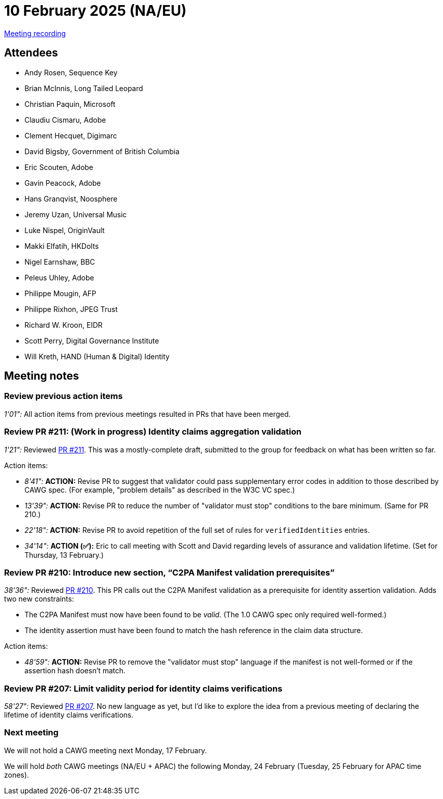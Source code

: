 = 10 February 2025 (NA/EU)

https://youtu.be/tllXfbBwgw4[Meeting recording]

== Attendees

* Andy Rosen, Sequence Key
* Brian McInnis, Long Tailed Leopard
* Christian Paquin, Microsoft
* Claudiu Cismaru, Adobe
* Clement Hecquet, Digimarc
* David Bigsby, Government of British Columbia
* Eric Scouten, Adobe
* Gavin Peacock, Adobe
* Hans Granqvist, Noosphere
* Jeremy Uzan, Universal Music
* Luke Nispel, OriginVault
* Makki Elfatih, HKDolts
* Nigel Earnshaw, BBC
* Peleus Uhley, Adobe
* Philippe Mougin, AFP
* Philippe Rixhon, JPEG Trust
* Richard W. Kroon, EIDR
* Scott Perry, Digital Governance Institute
* Will Kreth, HAND (Human & Digital) Identity

== Meeting notes

=== Review previous action items

_1'01":_ All action items from previous meetings resulted in PRs that have been merged.

=== Review PR #211: (Work in progress) Identity claims aggregation validation

_1'21":_ Reviewed link:https://github.com/creator-assertions/identity-assertion/pull/211[PR #211]. This was a mostly-complete draft, submitted to the group for feedback on what has been written so far.

Action items:

* _8'41":_ *ACTION:* Revise PR to suggest that validator could pass supplementary error codes in addition to those described by CAWG spec. (For example, "problem details" as described in the W3C VC spec.)
* _13'39":_ *ACTION:* Revise PR to reduce the number of "validator must stop" conditions to the bare minimum. (Same for PR 210.)
* _22'18":_ *ACTION:* Revise PR to avoid repetition of the full set of rules for `verifiedIdentities` entries.
* _34'14":_ *ACTION (✅):* Eric to call meeting with Scott and David regarding levels of assurance and validation lifetime. (Set for Thursday, 13 February.)

=== Review PR #210: Introduce new section, “C2PA Manifest validation prerequisites”

_38'36":_ Reviewed link:https://github.com/creator-assertions/identity-assertion/pull/210[PR #210]. This PR calls out the C2PA Manifest validation as a prerequisite for identity assertion validation. Adds two new constraints:

* The C2PA Manifest must now have been found to be _valid._ (The 1.0 CAWG spec only required well-formed.)
* The identity assertion must have been found to match the hash reference in the claim data structure.

Action items:

* _48'59":_ *ACTION:* Revise PR to remove the "validator must stop" language if the manifest is not well-formed or if the assertion hash doesn't match.

=== Review PR #207: Limit validity period for identity claims verifications

_58'27":_ Reviewed link:https://github.com/creator-assertions/identity-assertion/pull/207[PR #207]. No new language as yet, but I'd like to explore the idea from a previous meeting of declaring the lifetime of identity claims verifications.

=== Next meeting

We will not hold a CAWG meeting next Monday, 17 February.

We will hold _both_ CAWG meetings (NA/EU + APAC) the following Monday, 24 February (Tuesday, 25 February for APAC time zones).
